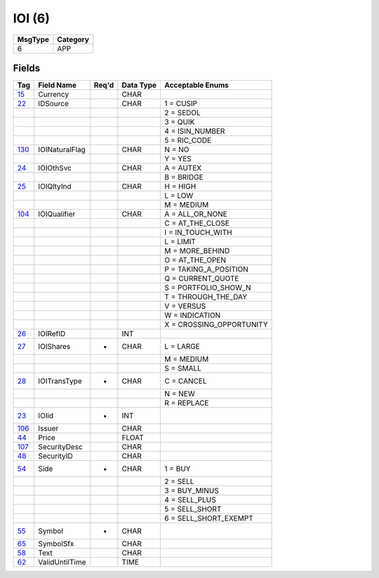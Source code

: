=======
IOI (6)
=======

+---------+----------+
| MsgType | Category |
+=========+==========+
| 6       | APP      |
+---------+----------+

Fields
------

.. list-table::
   :header-rows: 1

   * - Tag

     - Field Name

     - Req'd

     - Data Type

     - Acceptable Enums

   * - `15 <http://fixwiki.org/fixwiki/Currency>`_

     - Currency

     -

     - CHAR

     -

   * - `22 <http://fixwiki.org/fixwiki/IDSource>`_

     - IDSource

     -

     - CHAR

     - 1 = CUSIP

   * -

     -

     -

     -

     - 2 = SEDOL

   * -

     -

     -

     -

     - 3 = QUIK

   * -

     -

     -

     -

     - 4 = ISIN_NUMBER

   * -

     -

     -

     -

     - 5 = RIC_CODE

   * - `130 <http://fixwiki.org/fixwiki/IOINaturalFlag>`_

     - IOINaturalFlag

     -

     - CHAR

     - N = NO

   * -

     -

     -

     -

     - Y = YES

   * - `24 <http://fixwiki.org/fixwiki/IOIOthSvc>`_

     - IOIOthSvc

     -

     - CHAR

     - A = AUTEX

   * -

     -

     -

     -

     - B = BRIDGE

   * - `25 <http://fixwiki.org/fixwiki/IOIQltyInd>`_

     - IOIQltyInd

     -

     - CHAR

     - H = HIGH

   * -

     -

     -

     -

     - L = LOW

   * -

     -

     -

     -

     - M = MEDIUM

   * - `104 <http://fixwiki.org/fixwiki/IOIQualifier>`_

     - IOIQualifier

     -

     - CHAR

     - A = ALL_OR_NONE

   * -

     -

     -

     -

     - C = AT_THE_CLOSE

   * -

     -

     -

     -

     - I = IN_TOUCH_WITH

   * -

     -

     -

     -

     - L = LIMIT

   * -

     -

     -

     -

     - M = MORE_BEHIND

   * -

     -

     -

     -

     - O = AT_THE_OPEN

   * -

     -

     -

     -

     - P = TAKING_A_POSITION

   * -

     -

     -

     -

     - Q = CURRENT_QUOTE

   * -

     -

     -

     -

     - S = PORTFOLIO_SHOW_N

   * -

     -

     -

     -

     - T = THROUGH_THE_DAY

   * -

     -

     -

     -

     - V = VERSUS

   * -

     -

     -

     -

     - W = INDICATION

   * -

     -

     -

     -

     - X = CROSSING_OPPORTUNITY

   * - `26 <http://fixwiki.org/fixwiki/IOIRefID>`_

     - IOIRefID

     -

     - INT

     -

   * - `27 <http://fixwiki.org/fixwiki/IOIShares>`_

     - IOIShares

     - *

     - CHAR

     - L = LARGE

   * -

     -

     -

     -

     - M = MEDIUM

   * -

     -

     -

     -

     - S = SMALL

   * - `28 <http://fixwiki.org/fixwiki/IOITransType>`_

     - IOITransType

     - *

     - CHAR

     - C = CANCEL

   * -

     -

     -

     -

     - N = NEW

   * -

     -

     -

     -

     - R = REPLACE

   * - `23 <http://fixwiki.org/fixwiki/IOIid>`_

     - IOIid

     - *

     - INT

     -

   * - `106 <http://fixwiki.org/fixwiki/Issuer>`_

     - Issuer

     -

     - CHAR

     -

   * - `44 <http://fixwiki.org/fixwiki/Price>`_

     - Price

     -

     - FLOAT

     -

   * - `107 <http://fixwiki.org/fixwiki/SecurityDesc>`_

     - SecurityDesc

     -

     - CHAR

     -

   * - `48 <http://fixwiki.org/fixwiki/SecurityID>`_

     - SecurityID

     -

     - CHAR

     -

   * - `54 <http://fixwiki.org/fixwiki/Side>`_

     - Side

     - *

     - CHAR

     - 1 = BUY

   * -

     -

     -

     -

     - 2 = SELL

   * -

     -

     -

     -

     - 3 = BUY_MINUS

   * -

     -

     -

     -

     - 4 = SELL_PLUS

   * -

     -

     -

     -

     - 5 = SELL_SHORT

   * -

     -

     -

     -

     - 6 = SELL_SHORT_EXEMPT

   * - `55 <http://fixwiki.org/fixwiki/Symbol>`_

     - Symbol

     - *

     - CHAR

     -

   * - `65 <http://fixwiki.org/fixwiki/SymbolSfx>`_

     - SymbolSfx

     -

     - CHAR

     -

   * - `58 <http://fixwiki.org/fixwiki/Text>`_

     - Text

     -

     - CHAR

     -

   * - `62 <http://fixwiki.org/fixwiki/ValidUntilTime>`_

     - ValidUntilTime

     -

     - TIME

     -

